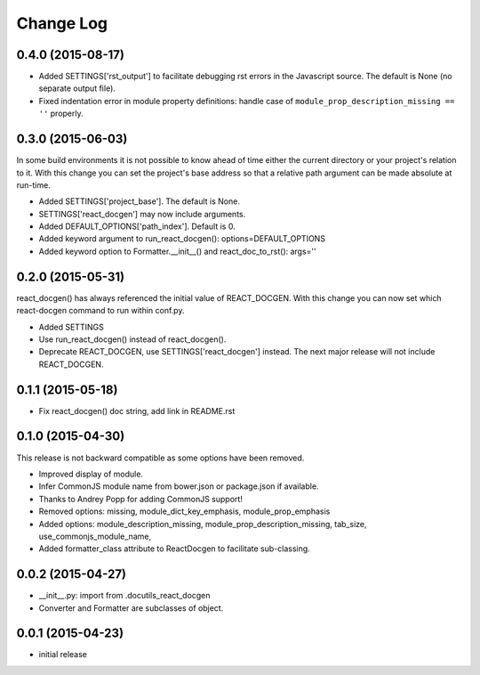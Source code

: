 *************
 Change Log
*************

0.4.0 (2015-08-17)
==================

* Added SETTINGS['rst_output'] to facilitate debugging rst errors
  in the Javascript source.  The default is None (no separate output file).

* Fixed indentation error in module property definitions:  handle case of
  ``module_prop_description_missing == ''`` properly.

0.3.0 (2015-06-03)
==================

In some build environments it is not possible to know ahead of time 
either the current directory
or your project's relation to it.  
With this change you can set the project's base address
so that a relative path argument can be made absolute at run-time.

* Added SETTINGS['project_base'].  The default is None.

* SETTINGS['react_docgen'] may now include arguments.

* Added DEFAULT_OPTIONS['path_index'].  Default is 0.

* Added keyword argument to run_react_docgen(): options=DEFAULT_OPTIONS

* Added keyword option to Formatter.__init__() 
  and react_doc_to_rst(): args=''

0.2.0 (2015-05-31)
==================

react_docgen() has always referenced the initial value of REACT_DOCGEN.
With this change you can now set 
which react-docgen command to run 
within conf.py.


* Added SETTINGS

* Use run_react_docgen() instead of react_docgen().

* Deprecate REACT_DOCGEN, use SETTINGS['react_docgen'] instead.
  The next major release will not include REACT_DOCGEN. 

0.1.1 (2015-05-18)
==================

* Fix react_docgen() doc string, add link in README.rst

0.1.0 (2015-04-30)
==================

This release is not backward compatible as some options have been removed.

* Improved display of module. 
* Infer CommonJS module name from bower.json or package.json if available.
* Thanks to Andrey Popp for adding CommonJS support!
* Removed options\:
  missing, 
  module_dict_key_emphasis, 
  module_prop_emphasis
* Added options\:
  module_description_missing, 
  module_prop_description_missing, 
  tab_size, 
  use_commonjs_module_name, 
* Added formatter_class attribute to ReactDocgen to facilitate sub-classing.

0.0.2 (2015-04-27)
==================

* __init__.py: import from .docutils_react_docgen
* Converter and Formatter are subclasses of object.

0.0.1 (2015-04-23)
==================

* initial release
